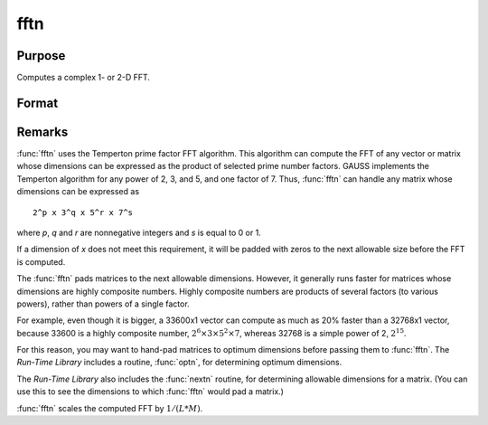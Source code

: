 
fftn
==============================================

Purpose
----------------

Computes a complex 1- or 2-D FFT.

Format
----------------
.. function:: fftn(x)

    :param x: The data used to compute the FFT.
    :type x: NxK matrix

    :returns: **y** (*LxM matrix*) - where *L* and *M* are the smallest prime factor
        products greater than or equal to *N* and *K*, respectively.

Remarks
-------

:func:`fftn` uses the Temperton prime factor FFT algorithm. This algorithm can
compute the FFT of any vector or matrix whose dimensions can be
expressed as the product of selected prime number factors. GAUSS
implements the Temperton algorithm for any power of 2, 3, and 5, and one
factor of 7. Thus, :func:`fftn` can handle any matrix whose dimensions can be
expressed as

::

   2^p x 3^q x 5^r x 7^s

where *p*, *q* and *r* are nonnegative integers and *s* is equal to 0 or 1.

If a dimension of *x* does not meet this requirement, it will be padded
with zeros to the next allowable size before the FFT is computed.

The :func:`fftn` pads matrices to the next allowable dimensions. However, it
generally runs faster for matrices whose dimensions are highly composite
numbers. Highly composite numbers are products of several factors (to various powers), rather
than powers of a single factor.

For example, even though it is bigger, a
33600x1 vector can compute as much as 20% faster than a 32768x1 vector,
because 33600 is a highly composite number,
:math:`2^6 \times 3 \times 5^2 \times 7`, whereas 32768 is a simple power of 2,
:math:`2^15`.

For this reason, you may want to hand-pad matrices to
optimum dimensions before passing them to :func:`fftn`. The `Run-Time Library`
includes a routine, :func:`optn`, for determining optimum dimensions.

The `Run-Time Library` also includes the :func:`nextn` routine, for
determining allowable dimensions for a matrix. (You can use this to see
the dimensions to which :func:`fftn` would pad a matrix.)

:func:`fftn` scales the computed FFT by :math:`1/(L*M)`.

.. seealso:: Functions :func:`fft`, :func:`ffti`, :func:`fftm`, :func:`fftmi`, :func:`rfft`, :func:`rffti`, :func:`rfftip`, :func:`rfftn`, :func:`rfftnp`, :func:`rfftp`
